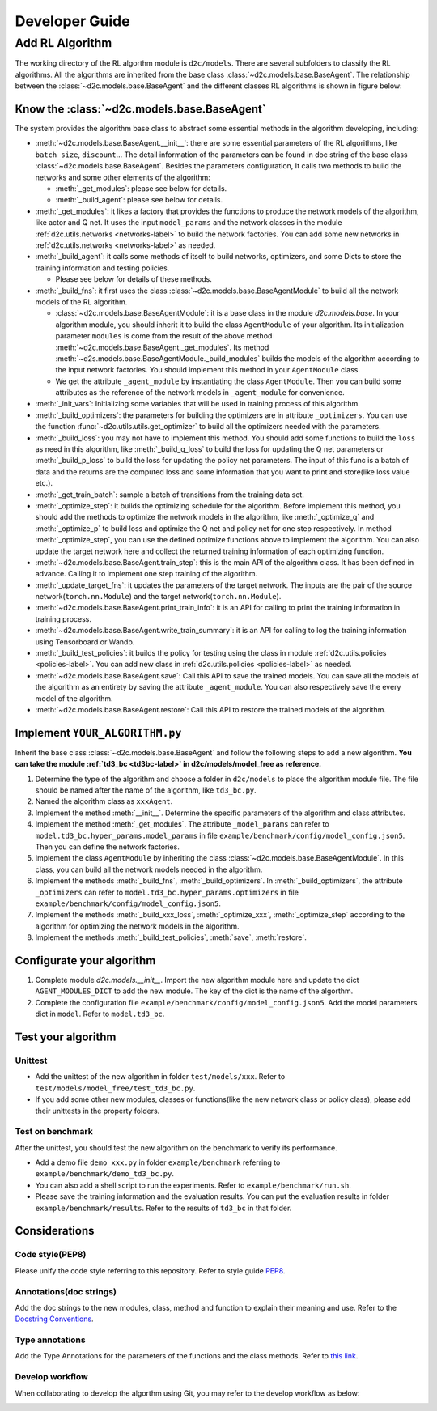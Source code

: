 Developer Guide
=================

Add RL Algorithm
------------------

The working directory of the RL algorthm module is ``d2c/models``. There are several subfolders to classify the RL algorithms. All the algorithms are inherited from the base class :class:`~d2c.models.base.BaseAgent`. The relationship between the :class:`~d2c.models.base.BaseAgent` and the different classes RL algorithms is shown in figure below:

.. figure:: ../_static/images/algorithms.png

Know the :class:`~d2c.models.base.BaseAgent`
^^^^^^^^^^^^^^^^^^^^^^^^^^^^^^^^^^^^^^^^^^^^^^^
The system provides the algorithm base class to abstract some essential methods in the algorithm developing, including:

- :meth:`~d2c.models.base.BaseAgent.__init__`: there are some essential parameters of the RL algorithms, like ``batch_size``, ``discount``... The detail information of the parameters can be found in doc string of the base class :class:`~d2c.models.base.BaseAgent`. Besides the parameters configuration, It calls two methods to build the networks and some other elements of the algorithm:

  - :meth:`_get_modules`: please see below for details.

  - :meth:`_build_agent`: please see below for details.

- :meth:`_get_modules`: it likes a factory that provides the functions to produce the network models of the algorithm, like actor and Q net. It uses the input ``model_params`` and the network classes in the module :ref:`d2c.utils.networks <networks-label>` to build the network factories. You can add some new networks in :ref:`d2c.utils.networks <networks-label>` as needed.

- :meth:`_build_agent`: it calls some methods of itself to build networks, optimizers, and some Dicts to store the training information and testing policies.

  - Please see below for details of these methods.

- :meth:`_build_fns`: it first uses the class :class:`~d2c.models.base.BaseAgentModule` to build all the network models of the RL algorithm.

  - :class:`~d2c.models.base.BaseAgentModule`: it is a base class in the module `d2c.models.base`. In your algorithm module, you should inherit it to build the class ``AgentModule`` of your algorithm. Its initialization parameter ``modules`` is come from the result of the above method :meth:`~d2c.models.base.BaseAgent._get_modules`. Its method :meth:`~d2s.models.base.BaseAgentModule._build_modules` builds the models of the algorithm according to the input network factories. You should implement this method in your ``AgentModule`` class.

  - We get the attribute ``_agent_module`` by instantiating the class ``AgentModule``. Then you can build some attributes as the reference of the network models in ``_agent_module`` for convenience.

- :meth:`_init_vars`: Initializing some variables that will be used in training process of this algorithm.

- :meth:`_build_optimizers`: the parameters for building the optimizers are in attribute ``_optimizers``. You can use the function :func:`~d2c.utils.utils.get_optimizer` to build all the optimizers needed with the parameters.

- :meth:`_build_loss`: you may not have to implement this method. You should add some functions to build the ``loss`` as need in this algorithm, like :meth:`_build_q_loss` to build the loss for updating the Q net parameters or :meth:`_build_p_loss` to build the loss for updating the policy net parameters. The input of this func is a batch of data and the returns are the computed loss and some information that you want to print and store(like loss value etc.).

- :meth:`_get_train_batch`: sample a batch of transitions from the training data set.

- :meth:`_optimize_step`: it builds the optimizing schedule for the algorithm. Before implement this method, you should add the methods to optimize the network models in the algorithm, like :meth:`_optimize_q` and :meth:`_optimize_p` to build loss and optimize the Q net and policy net for one step respectively. In method  :meth:`_optimize_step`, you can use the defined optimize functions above to implement the algorithm. You can also update the target network here and collect the returned training information of each optimizing function.

- :meth:`~d2c.models.base.BaseAgent.train_step`: this is the main API of the algorithm class. It has been defined in advance. Calling it to implement one step training of the algorithm.

- :meth:`_update_target_fns`: it updates the parameters of the target network. The inputs are the pair of the source network(``torch.nn.Module``) and the target network(``torch.nn.Module``).

- :meth:`~d2c.models.base.BaseAgent.print_train_info`: it is an API for calling to print the training information in training process.

- :meth:`~d2c.models.base.BaseAgent.write_train_summary`: it is an API for calling to log the training information using Tensorboard or Wandb.

- :meth:`_build_test_policies`: it builds the policy for testing using the class in module :ref:`d2c.utils.policies <policies-label>`. You can add new class in :ref:`d2c.utils.policies <policies-label>` as needed.

- :meth:`~d2c.models.base.BaseAgent.save`: Call this API to save the trained models. You can save all the models of the algorithm as an entirety by saving the attribute ``_agent_module``. You can also respectively save the every model of the algorithm.

- :meth:`~d2c.models.base.BaseAgent.restore`: Call this API to restore the trained models of the algorithm.

Implement ``YOUR_ALGORITHM.py``
^^^^^^^^^^^^^^^^^^^^^^^^^^^^^^^^^^^
Inherit the base class :class:`~d2c.models.base.BaseAgent` and follow the following steps to add a new algorithm. **You can take the module :ref:`td3_bc <td3bc-label>` in d2c/models/model_free as reference.**

1. Determine the type of the algorithm and choose a folder in ``d2c/models`` to place the algorithm module file. The file should be named after the name of the algorithm, like ``td3_bc.py``.

2. Named the algorithm class as ``xxxAgent``.

3. Implement the method :meth:`__init__`. Determine the specific parameters of the algorithm and class attributes.

4. Implement the method :meth:`_get_modules`. The attribute ``_model_params`` can refer to ``model.td3_bc.hyper_params.model_params`` in file ``example/benchmark/config/model_config.json5``. Then you can define the network factories.

5. Implement the class ``AgentModule`` by inheriting the class :class:`~d2c.models.base.BaseAgentModule`. In this class, you can build all the network models needed in the algorithm.

6. Implement the methods :meth:`_build_fns`, :meth:`_build_optimizers`. In :meth:`_build_optimizers`, the attribute ``_optimizers`` can refer to ``model.td3_bc.hyper_params.optimizers`` in file ``example/benchmark/config/model_config.json5``.

7. Implement the methods :meth:`_build_xxx_loss`, :meth:`_optimize_xxx`, :meth:`_optimize_step` according to the algorithm for optimizing the network models in the algorithm.

8. Implement the methods :meth:`_build_test_policies`, :meth:`save`, :meth:`restore`.

Configurate your algorithm
^^^^^^^^^^^^^^^^^^^^^^^^^^^^^
1. Complete module `d2c.models.__init__`. Import the new algorithm module here and update the dict ``AGENT_MODULES_DICT`` to add the new module. The key of the dict is the name of the algorthm.

2. Complete the configuration file ``example/benchmark/config/model_config.json5``. Add the model parameters dict in ``model``. Refer to ``model.td3_bc``.

Test your algorithm
^^^^^^^^^^^^^^^^^^^^^^^^^^

Unittest
..............
- Add the unittest of the new algorithm in folder ``test/models/xxx``. Refer to ``test/models/model_free/test_td3_bc.py``.

- If you add some other new modules, classes or functions(like the new network class or policy class), please add their unittests in the property folders.

Test on benchmark
......................
After the unittest, you should test the new algorithm on the benchmark to verify its performance.

- Add a demo file ``demo_xxx.py`` in folder ``example/benchmark`` referring to ``example/benchmark/demo_td3_bc.py``.

- You can also add a shell script to run the experiments. Refer to ``example/benchmark/run.sh``.

- Please save the training information and the evaluation results. You can put the evaluation results in folder ``example/benchmark/results``. Refer to the results of  ``td3_bc`` in that folder.

Considerations
^^^^^^^^^^^^^^^^^^^^^^^^^^

Code style(PEP8)
....................
Please unify the code style referring to this repository. Refer to style guide PEP8_.

.. _PEP8: https://pep8.org/

Annotations(doc strings)
.............................
Add the doc strings to the new modules, class, method and function to explain their meaning and use. Refer to the `Docstring Conventions <https://peps.python.org/pep-0257/>`_.

Type annotations
...................
Add the Type Annotations for the parameters of the functions and the class methods. Refer to `this link <https://www.dusaiphoto.com/article/164/>`_.

Develop workflow
...................
When collaborating to develop the algorthm using Git, you may refer to the develop workflow as below:

.. image:: ../_static/images/develop_workflow.png
